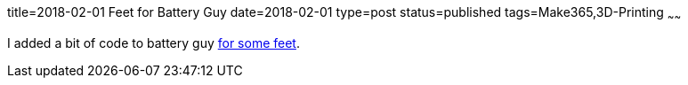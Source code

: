 title=2018-02-01 Feet for Battery Guy
date=2018-02-01
type=post
status=published
tags=Make365,3D-Printing
~~~~~~

I added a bit of code to battery guy
https://github.com/jflinchbaugh/objects/commit/55a9739a32c7467401d8b276aa7642cbf441d441[for some feet].
